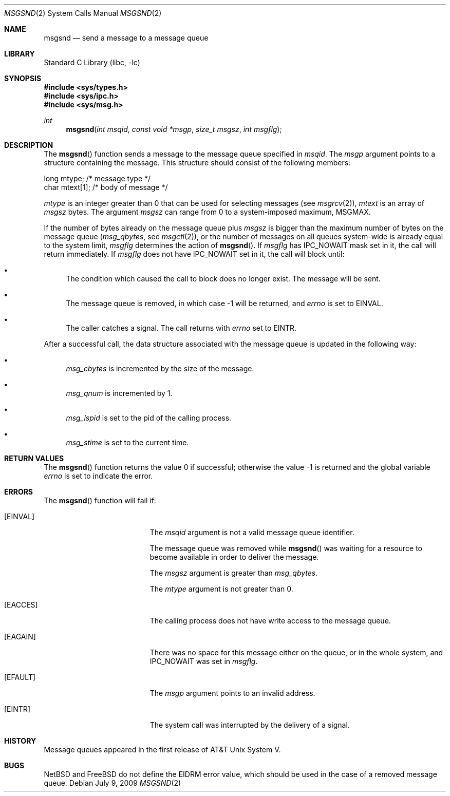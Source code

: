 .\"	$NetBSD: msgsnd.2,v 1.1 1995/10/16 23:49:24 jtc Exp $
.\"
.\" Copyright (c) 1995 Frank van der Linden
.\" All rights reserved.
.\"
.\" Redistribution and use in source and binary forms, with or without
.\" modification, are permitted provided that the following conditions
.\" are met:
.\" 1. Redistributions of source code must retain the above copyright
.\"    notice, this list of conditions and the following disclaimer.
.\" 2. Redistributions in binary form must reproduce the above copyright
.\"    notice, this list of conditions and the following disclaimer in the
.\"    documentation and/or other materials provided with the distribution.
.\" 3. All advertising materials mentioning features or use of this software
.\"    must display the following acknowledgement:
.\"      This product includes software developed for the NetBSD Project
.\"      by Frank van der Linden
.\" 4. The name of the author may not be used to endorse or promote products
.\"    derived from this software without specific prior written permission
.\"
.\" THIS SOFTWARE IS PROVIDED BY THE AUTHOR ``AS IS'' AND ANY EXPRESS OR
.\" IMPLIED WARRANTIES, INCLUDING, BUT NOT LIMITED TO, THE IMPLIED WARRANTIES
.\" OF MERCHANTABILITY AND FITNESS FOR A PARTICULAR PURPOSE ARE DISCLAIMED.
.\" IN NO EVENT SHALL THE AUTHOR BE LIABLE FOR ANY DIRECT, INDIRECT,
.\" INCIDENTAL, SPECIAL, EXEMPLARY, OR CONSEQUENTIAL DAMAGES (INCLUDING, BUT
.\" NOT LIMITED TO, PROCUREMENT OF SUBSTITUTE GOODS OR SERVICES; LOSS OF USE,
.\" DATA, OR PROFITS; OR BUSINESS INTERRUPTION) HOWEVER CAUSED AND ON ANY
.\" THEORY OF LIABILITY, WHETHER IN CONTRACT, STRICT LIABILITY, OR TORT
.\" (INCLUDING NEGLIGENCE OR OTHERWISE) ARISING IN ANY WAY OUT OF THE USE OF
.\" THIS SOFTWARE, EVEN IF ADVISED OF THE POSSIBILITY OF SUCH DAMAGE.
.\"
.\" $FreeBSD: head/lib/libc/sys/msgsnd.2 235140 2012-05-08 18:56:21Z gjb $
.\"
.Dd July 9, 2009
.Dt MSGSND 2
.Os
.Sh NAME
.Nm msgsnd
.Nd send a message to a message queue
.Sh LIBRARY
.Lb libc
.Sh SYNOPSIS
.In sys/types.h
.In sys/ipc.h
.In sys/msg.h
.Ft int
.Fn msgsnd "int msqid" "const void *msgp" "size_t msgsz" "int msgflg"
.Sh DESCRIPTION
The
.Fn msgsnd
function sends a message to the message queue specified in
.Fa msqid .
The
.Fa msgp
argument
points to a structure containing the message.
This structure should
consist of the following members:
.Bd -literal
    long mtype;    /* message type */
    char mtext[1]; /* body of message */
.Ed
.Pp
.Va mtype
is an integer greater than 0 that can be used for selecting messages (see
.Xr msgrcv 2 ) ,
.Va mtext
is an array of
.Fa msgsz
bytes.
The argument
.Fa msgsz
can range from 0 to a system-imposed maximum,
.Dv MSGMAX .
.Pp
If the number of bytes already on the message queue plus
.Fa msgsz
is bigger than the maximum number of bytes on the message queue
.Pf ( Va msg_qbytes ,
see
.Xr msgctl 2 ) ,
or the number of messages on all queues system-wide is already equal to
the system limit,
.Fa msgflg
determines the action of
.Fn msgsnd .
If
.Fa msgflg
has
.Dv IPC_NOWAIT
mask set in it, the call will return immediately.
If
.Fa msgflg
does not have
.Dv IPC_NOWAIT
set in it, the call will block until:
.Bl -bullet
.It
The condition which caused the call to block does no longer exist.
The message will be sent.
.It
The message queue is removed, in which case -1 will be returned, and
.Va errno
is set to
.Er EINVAL .
.It
The caller catches a signal.
The call returns with
.Va errno
set to
.Er EINTR .
.El
.Pp
After a successful call, the data structure associated with the message
queue is updated in the following way:
.Bl -bullet
.It
.Va msg_cbytes
is incremented by the size of the message.
.It
.Va msg_qnum
is incremented by 1.
.It
.Va msg_lspid
is set to the pid of the calling process.
.It
.Va msg_stime
is set to the current time.
.El
.Sh RETURN VALUES
.Rv -std msgsnd
.Sh ERRORS
The
.Fn msgsnd
function
will fail if:
.Bl -tag -width Er
.It Bq Er EINVAL
The
.Fa msqid
argument
is not a valid message queue identifier.
.Pp
The message queue was removed while
.Fn msgsnd
was waiting for a resource to become available in order to deliver the
message.
.Pp
The
.Fa msgsz
argument
is greater than
.Va msg_qbytes .
.Pp
The
.Fa mtype
argument
is not greater than 0.
.It Bq Er EACCES
The calling process does not have write access to the message queue.
.It Bq Er EAGAIN
There was no space for this message either on the queue, or in the whole
system, and
.Dv IPC_NOWAIT
was set in
.Fa msgflg .
.It Bq Er EFAULT
The
.Fa msgp
argument
points to an invalid address.
.It Bq Er EINTR
The system call was interrupted by the delivery of a signal.
.El
.Sh HISTORY
Message queues appeared in the first release of AT&T Unix System V.
.Sh BUGS
.Nx
and
.Fx
do not define the
.Er EIDRM
error value, which should be used
in the case of a removed message queue.
